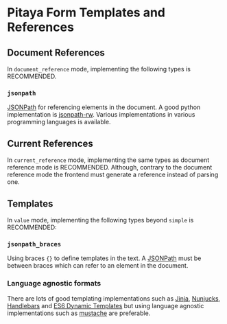 * Pitaya Form Templates and References

** Document References

In =document_reference= mode, implementing the following types is
RECOMMENDED.

*** =jsonpath=

[[https://goessner.net/articles/JsonPath/][JSONPath]] for referencing elements in the document. A good python
implementation is [[https://github.com/kennknowles/python-jsonpath-rw][jsonpath-rw]]. Various implementations in various
programming languages is available.

** Current References

In =current_reference= mode, implementing the same types as document
reference mode is RECOMMENDED. Although, contrary to the document
reference mode the frontend must generate a reference instead of
parsing one.

** Templates

In =value= mode, implementing the following types beyond =simple= is
RECOMMENDED:

*** =jsonpath_braces=

Using braces ={}= to define templates in the text. A [[https://goessner.net/articles/JsonPath/][JSONPath]] must be
between braces which can refer to an element in the document.

*** Language agnostic formats

There are lots of good templating implementations such as [[https://jinja.palletsprojects.com/en/3.1.x/][Jinja]],
[[http://mozilla.github.io/nunjucks/][Nunjucks]], [[https://handlebarsjs.com/][Handlebars]] and [[https://www.npmjs.com/package/es6-dynamic-template][ES6 Dynamic Templates]] but using language
agnostic implementations such as [[https://mustache.github.io/][mustache]] are preferable.
